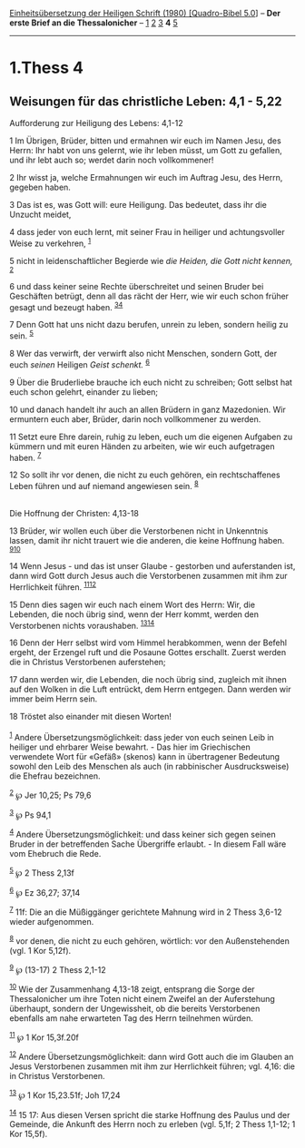 :PROPERTIES:
:ID:       15f88248-9626-4cc9-a9e9-3657029486a0
:END:
<<navbar>>
[[../index.html][Einheitsübersetzung der Heiligen Schrift (1980)
[Quadro-Bibel 5.0]]] -- *Der erste Brief an die Thessalonicher* --
[[file:1.Thess_1.html][1]] [[file:1.Thess_2.html][2]]
[[file:1.Thess_3.html][3]] *4* [[file:1.Thess_5.html][5]]

--------------

* 1.Thess 4
  :PROPERTIES:
  :CUSTOM_ID: thess-4
  :END:

<<verses>>

<<v1>>
** Weisungen für das christliche Leben: 4,1 - 5,22
   :PROPERTIES:
   :CUSTOM_ID: weisungen-für-das-christliche-leben-41---522
   :END:
**** Aufforderung zur Heiligung des Lebens: 4,1-12
     :PROPERTIES:
     :CUSTOM_ID: aufforderung-zur-heiligung-des-lebens-41-12
     :END:
1 Im Übrigen, Brüder, bitten und ermahnen wir euch im Namen Jesu, des
Herrn: Ihr habt von uns gelernt, wie ihr leben müsst, um Gott zu
gefallen, und ihr lebt auch so; werdet darin noch vollkommener!

<<v2>>
2 Ihr wisst ja, welche Ermahnungen wir euch im Auftrag Jesu, des Herrn,
gegeben haben.

<<v3>>
3 Das ist es, was Gott will: eure Heiligung. Das bedeutet, dass ihr die
Unzucht meidet,

<<v4>>
4 dass jeder von euch lernt, mit seiner Frau in heiliger und
achtungsvoller Weise zu verkehren, ^{[[#fn1][1]]}

<<v5>>
5 nicht in leidenschaftlicher Begierde wie /die Heiden, die Gott nicht
kennen,/ ^{[[#fn2][2]]}

<<v6>>
6 und dass keiner seine Rechte überschreitet und seinen Bruder bei
Geschäften betrügt, denn all das rächt der Herr, wie wir euch schon
früher gesagt und bezeugt haben. ^{[[#fn3][3]][[#fn4][4]]}

<<v7>>
7 Denn Gott hat uns nicht dazu berufen, unrein zu leben, sondern heilig
zu sein. ^{[[#fn5][5]]}

<<v8>>
8 Wer das verwirft, der verwirft also nicht Menschen, sondern Gott, der
euch /seinen/ Heiligen /Geist schenkt./ ^{[[#fn6][6]]}

<<v9>>
9 Über die Bruderliebe brauche ich euch nicht zu schreiben; Gott selbst
hat euch schon gelehrt, einander zu lieben;

<<v10>>
10 und danach handelt ihr auch an allen Brüdern in ganz Mazedonien. Wir
ermuntern euch aber, Brüder, darin noch vollkommener zu werden.

<<v11>>
11 Setzt eure Ehre darein, ruhig zu leben, euch um die eigenen Aufgaben
zu kümmern und mit euren Händen zu arbeiten, wie wir euch aufgetragen
haben. ^{[[#fn7][7]]}

<<v12>>
12 So sollt ihr vor denen, die nicht zu euch gehören, ein
rechtschaffenes Leben führen und auf niemand angewiesen sein.
^{[[#fn8][8]]}\\
\\

<<v13>>
**** Die Hoffnung der Christen: 4,13-18
     :PROPERTIES:
     :CUSTOM_ID: die-hoffnung-der-christen-413-18
     :END:
13 Brüder, wir wollen euch über die Verstorbenen nicht in Unkenntnis
lassen, damit ihr nicht trauert wie die anderen, die keine Hoffnung
haben. ^{[[#fn9][9]][[#fn10][10]]}

<<v14>>
14 Wenn Jesus - und das ist unser Glaube - gestorben und auferstanden
ist, dann wird Gott durch Jesus auch die Verstorbenen zusammen mit ihm
zur Herrlichkeit führen. ^{[[#fn11][11]][[#fn12][12]]}

<<v15>>
15 Denn dies sagen wir euch nach einem Wort des Herrn: Wir, die
Lebenden, die noch übrig sind, wenn der Herr kommt, werden den
Verstorbenen nichts voraushaben. ^{[[#fn13][13]][[#fn14][14]]}

<<v16>>
16 Denn der Herr selbst wird vom Himmel herabkommen, wenn der Befehl
ergeht, der Erzengel ruft und die Posaune Gottes erschallt. Zuerst
werden die in Christus Verstorbenen auferstehen;

<<v17>>
17 dann werden wir, die Lebenden, die noch übrig sind, zugleich mit
ihnen auf den Wolken in die Luft entrückt, dem Herrn entgegen. Dann
werden wir immer beim Herrn sein.

<<v18>>
18 Tröstet also einander mit diesen Worten!\\
\\

^{[[#fnm1][1]]} Andere Übersetzungsmöglichkeit: dass jeder von euch
seinen Leib in heiliger und ehrbarer Weise bewahrt. - Das hier im
Griechischen verwendete Wort für «Gefäß» (skenos) kann in übertragener
Bedeutung sowohl den Leib des Menschen als auch (in rabbinischer
Ausdrucksweise) die Ehefrau bezeichnen.

^{[[#fnm2][2]]} ℘ Jer 10,25; Ps 79,6

^{[[#fnm3][3]]} ℘ Ps 94,1

^{[[#fnm4][4]]} Andere Übersetzungsmöglichkeit: und dass keiner sich
gegen seinen Bruder in der betreffenden Sache Übergriffe erlaubt. - In
diesem Fall wäre vom Ehebruch die Rede.

^{[[#fnm5][5]]} ℘ 2 Thess 2,13f

^{[[#fnm6][6]]} ℘ Ez 36,27; 37,14

^{[[#fnm7][7]]} 11f: Die an die Müßiggänger gerichtete Mahnung wird in 2
Thess 3,6-12 wieder aufgenommen.

^{[[#fnm8][8]]} vor denen, die nicht zu euch gehören, wörtlich: vor den
Außenstehenden (vgl. 1 Kor 5,12f).

^{[[#fnm9][9]]} ℘ (13-17) 2 Thess 2,1-12

^{[[#fnm10][10]]} Wie der Zusammenhang 4,13-18 zeigt, entsprang die
Sorge der Thessalonicher um ihre Toten nicht einem Zweifel an der
Auferstehung überhaupt, sondern der Ungewissheit, ob die bereits
Verstorbenen ebenfalls am nahe erwarteten Tag des Herrn teilnehmen
würden.

^{[[#fnm11][11]]} ℘ 1 Kor 15,3f.20f

^{[[#fnm12][12]]} Andere Übersetzungsmöglichkeit: dann wird Gott auch
die im Glauben an Jesus Verstorbenen zusammen mit ihm zur Herrlichkeit
führen; vgl. 4,16: die in Christus Verstorbenen.

^{[[#fnm13][13]]} ℘ 1 Kor 15,23.51f; Joh 17,24

^{[[#fnm14][14]]} 15 17: Aus diesen Versen spricht die starke Hoffnung
des Paulus und der Gemeinde, die Ankunft des Herrn noch zu erleben (vgl.
5,1f; 2 Thess 1,1-12; 1 Kor 15,5f).
